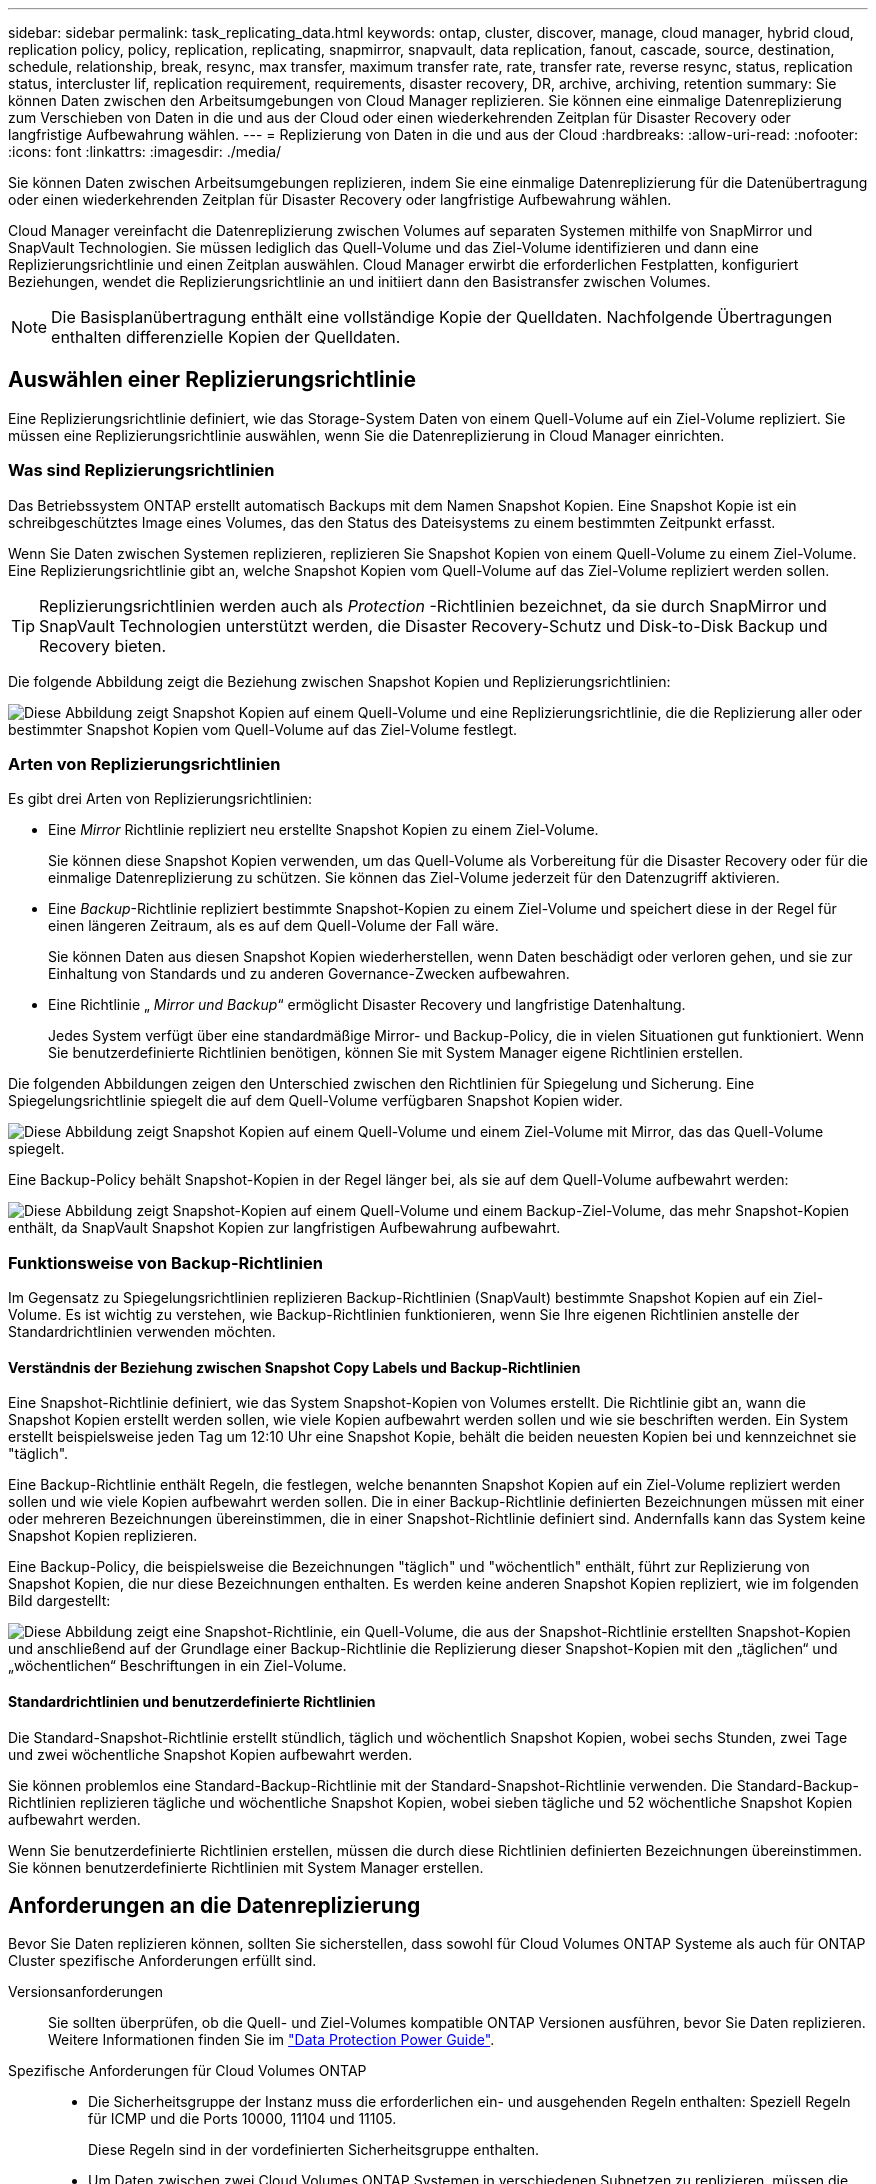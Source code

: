 ---
sidebar: sidebar 
permalink: task_replicating_data.html 
keywords: ontap, cluster, discover, manage, cloud manager, hybrid cloud, replication policy, policy, replication, replicating, snapmirror, snapvault, data replication, fanout, cascade, source, destination, schedule, relationship, break, resync, max transfer, maximum transfer rate, rate, transfer rate, reverse resync, status, replication status, intercluster lif, replication requirement, requirements, disaster recovery, DR, archive, archiving, retention 
summary: Sie können Daten zwischen den Arbeitsumgebungen von Cloud Manager replizieren. Sie können eine einmalige Datenreplizierung zum Verschieben von Daten in die und aus der Cloud oder einen wiederkehrenden Zeitplan für Disaster Recovery oder langfristige Aufbewahrung wählen. 
---
= Replizierung von Daten in die und aus der Cloud
:hardbreaks:
:allow-uri-read: 
:nofooter: 
:icons: font
:linkattrs: 
:imagesdir: ./media/


[role="lead"]
Sie können Daten zwischen Arbeitsumgebungen replizieren, indem Sie eine einmalige Datenreplizierung für die Datenübertragung oder einen wiederkehrenden Zeitplan für Disaster Recovery oder langfristige Aufbewahrung wählen.

Cloud Manager vereinfacht die Datenreplizierung zwischen Volumes auf separaten Systemen mithilfe von SnapMirror und SnapVault Technologien. Sie müssen lediglich das Quell-Volume und das Ziel-Volume identifizieren und dann eine Replizierungsrichtlinie und einen Zeitplan auswählen. Cloud Manager erwirbt die erforderlichen Festplatten, konfiguriert Beziehungen, wendet die Replizierungsrichtlinie an und initiiert dann den Basistransfer zwischen Volumes.


NOTE: Die Basisplanübertragung enthält eine vollständige Kopie der Quelldaten. Nachfolgende Übertragungen enthalten differenzielle Kopien der Quelldaten.



== Auswählen einer Replizierungsrichtlinie

Eine Replizierungsrichtlinie definiert, wie das Storage-System Daten von einem Quell-Volume auf ein Ziel-Volume repliziert. Sie müssen eine Replizierungsrichtlinie auswählen, wenn Sie die Datenreplizierung in Cloud Manager einrichten.



=== Was sind Replizierungsrichtlinien

Das Betriebssystem ONTAP erstellt automatisch Backups mit dem Namen Snapshot Kopien. Eine Snapshot Kopie ist ein schreibgeschütztes Image eines Volumes, das den Status des Dateisystems zu einem bestimmten Zeitpunkt erfasst.

Wenn Sie Daten zwischen Systemen replizieren, replizieren Sie Snapshot Kopien von einem Quell-Volume zu einem Ziel-Volume. Eine Replizierungsrichtlinie gibt an, welche Snapshot Kopien vom Quell-Volume auf das Ziel-Volume repliziert werden sollen.


TIP: Replizierungsrichtlinien werden auch als _Protection_ -Richtlinien bezeichnet, da sie durch SnapMirror und SnapVault Technologien unterstützt werden, die Disaster Recovery-Schutz und Disk-to-Disk Backup und Recovery bieten.

Die folgende Abbildung zeigt die Beziehung zwischen Snapshot Kopien und Replizierungsrichtlinien:

image:diagram_replication_policies.png["Diese Abbildung zeigt Snapshot Kopien auf einem Quell-Volume und eine Replizierungsrichtlinie, die die Replizierung aller oder bestimmter Snapshot Kopien vom Quell-Volume auf das Ziel-Volume festlegt."]



=== Arten von Replizierungsrichtlinien

Es gibt drei Arten von Replizierungsrichtlinien:

* Eine _Mirror_ Richtlinie repliziert neu erstellte Snapshot Kopien zu einem Ziel-Volume.
+
Sie können diese Snapshot Kopien verwenden, um das Quell-Volume als Vorbereitung für die Disaster Recovery oder für die einmalige Datenreplizierung zu schützen. Sie können das Ziel-Volume jederzeit für den Datenzugriff aktivieren.

* Eine _Backup_-Richtlinie repliziert bestimmte Snapshot-Kopien zu einem Ziel-Volume und speichert diese in der Regel für einen längeren Zeitraum, als es auf dem Quell-Volume der Fall wäre.
+
Sie können Daten aus diesen Snapshot Kopien wiederherstellen, wenn Daten beschädigt oder verloren gehen, und sie zur Einhaltung von Standards und zu anderen Governance-Zwecken aufbewahren.

* Eine Richtlinie „ _Mirror und Backup_“ ermöglicht Disaster Recovery und langfristige Datenhaltung.
+
Jedes System verfügt über eine standardmäßige Mirror- und Backup-Policy, die in vielen Situationen gut funktioniert. Wenn Sie benutzerdefinierte Richtlinien benötigen, können Sie mit System Manager eigene Richtlinien erstellen.



Die folgenden Abbildungen zeigen den Unterschied zwischen den Richtlinien für Spiegelung und Sicherung. Eine Spiegelungsrichtlinie spiegelt die auf dem Quell-Volume verfügbaren Snapshot Kopien wider.

image:diagram_replication_snapmirror.png["Diese Abbildung zeigt Snapshot Kopien auf einem Quell-Volume und einem Ziel-Volume mit Mirror, das das Quell-Volume spiegelt."]

Eine Backup-Policy behält Snapshot-Kopien in der Regel länger bei, als sie auf dem Quell-Volume aufbewahrt werden:

image:diagram_replication_snapvault.png["Diese Abbildung zeigt Snapshot-Kopien auf einem Quell-Volume und einem Backup-Ziel-Volume, das mehr Snapshot-Kopien enthält, da SnapVault Snapshot Kopien zur langfristigen Aufbewahrung aufbewahrt."]



=== Funktionsweise von Backup-Richtlinien

Im Gegensatz zu Spiegelungsrichtlinien replizieren Backup-Richtlinien (SnapVault) bestimmte Snapshot Kopien auf ein Ziel-Volume. Es ist wichtig zu verstehen, wie Backup-Richtlinien funktionieren, wenn Sie Ihre eigenen Richtlinien anstelle der Standardrichtlinien verwenden möchten.



==== Verständnis der Beziehung zwischen Snapshot Copy Labels und Backup-Richtlinien

Eine Snapshot-Richtlinie definiert, wie das System Snapshot-Kopien von Volumes erstellt. Die Richtlinie gibt an, wann die Snapshot Kopien erstellt werden sollen, wie viele Kopien aufbewahrt werden sollen und wie sie beschriften werden. Ein System erstellt beispielsweise jeden Tag um 12:10 Uhr eine Snapshot Kopie, behält die beiden neuesten Kopien bei und kennzeichnet sie "täglich".

Eine Backup-Richtlinie enthält Regeln, die festlegen, welche benannten Snapshot Kopien auf ein Ziel-Volume repliziert werden sollen und wie viele Kopien aufbewahrt werden sollen. Die in einer Backup-Richtlinie definierten Bezeichnungen müssen mit einer oder mehreren Bezeichnungen übereinstimmen, die in einer Snapshot-Richtlinie definiert sind. Andernfalls kann das System keine Snapshot Kopien replizieren.

Eine Backup-Policy, die beispielsweise die Bezeichnungen "täglich" und "wöchentlich" enthält, führt zur Replizierung von Snapshot Kopien, die nur diese Bezeichnungen enthalten. Es werden keine anderen Snapshot Kopien repliziert, wie im folgenden Bild dargestellt:

image:diagram_replication_snapvault_policy.png["Diese Abbildung zeigt eine Snapshot-Richtlinie, ein Quell-Volume, die aus der Snapshot-Richtlinie erstellten Snapshot-Kopien und anschließend auf der Grundlage einer Backup-Richtlinie die Replizierung dieser Snapshot-Kopien mit den „täglichen“ und „wöchentlichen“ Beschriftungen in ein Ziel-Volume."]



==== Standardrichtlinien und benutzerdefinierte Richtlinien

Die Standard-Snapshot-Richtlinie erstellt stündlich, täglich und wöchentlich Snapshot Kopien, wobei sechs Stunden, zwei Tage und zwei wöchentliche Snapshot Kopien aufbewahrt werden.

Sie können problemlos eine Standard-Backup-Richtlinie mit der Standard-Snapshot-Richtlinie verwenden. Die Standard-Backup-Richtlinien replizieren tägliche und wöchentliche Snapshot Kopien, wobei sieben tägliche und 52 wöchentliche Snapshot Kopien aufbewahrt werden.

Wenn Sie benutzerdefinierte Richtlinien erstellen, müssen die durch diese Richtlinien definierten Bezeichnungen übereinstimmen. Sie können benutzerdefinierte Richtlinien mit System Manager erstellen.



== Anforderungen an die Datenreplizierung

Bevor Sie Daten replizieren können, sollten Sie sicherstellen, dass sowohl für Cloud Volumes ONTAP Systeme als auch für ONTAP Cluster spezifische Anforderungen erfüllt sind.

Versionsanforderungen:: Sie sollten überprüfen, ob die Quell- und Ziel-Volumes kompatible ONTAP Versionen ausführen, bevor Sie Daten replizieren. Weitere Informationen finden Sie im http://docs.netapp.com/ontap-9/topic/com.netapp.doc.pow-dap/home.html["Data Protection Power Guide"^].
Spezifische Anforderungen für Cloud Volumes ONTAP::
+
--
* Die Sicherheitsgruppe der Instanz muss die erforderlichen ein- und ausgehenden Regeln enthalten: Speziell Regeln für ICMP und die Ports 10000, 11104 und 11105.
+
Diese Regeln sind in der vordefinierten Sicherheitsgruppe enthalten.

* Um Daten zwischen zwei Cloud Volumes ONTAP Systemen in verschiedenen Subnetzen zu replizieren, müssen die Subnetze gemeinsam geroutet werden (dies ist die Standardeinstellung).
* Um Daten zwischen einem Cloud Volumes ONTAP System in AWS und einem System in Azure zu replizieren, müssen Sie über eine VPN-Verbindung zwischen AWS VPC und Azure VNet verfügen.


--
Spezifische Anforderungen für ONTAP Cluster::
+
--
* Eine aktive SnapMirror Lizenz muss installiert sein.
* Wenn sich das Cluster in Ihrem Betrieb befindet, sollten Sie eine Verbindung von Ihrem Unternehmensnetzwerk zu AWS oder Azure haben, bei der es sich in der Regel um eine VPN-Verbindung handelt.
* ONTAP Cluster müssen zusätzliche Subnetz-, Port-, Firewall- und Cluster-Anforderungen erfüllen.
+
Weitere Informationen finden Sie im Cluster and SVM Peering Express Guide für Ihre Version von ONTAP.



--




== Replizierung von Daten zwischen Systemen

Sie können Daten zwischen Cloud Volumes ONTAP Systemen und ONTAP Clustern replizieren, indem Sie sich für eine einmalige Datenreplizierung entscheiden, mit der Sie Daten in die und aus der Cloud verschieben können, oder für einen wiederkehrenden Zeitplan, der zur Disaster Recovery oder langfristigen Aufbewahrung beitragen kann.

Cloud Manager unterstützt einfache, fanout- und kaskadierende Datensicherungskonfigurationen:

* In einer einfachen Konfiguration erfolgt die Replizierung von Volume A auf Volume B.
* In einer Fanout-Konfiguration erfolgt die Replizierung von Volume A zu mehreren Zielen.
* Bei einer kaskadierten Konfiguration erfolgt die Replizierung von Volume A auf Volume B und von Volume B auf Volume C.


Sie können Fanout- und Kaskadenkonfigurationen in Cloud Manager konfigurieren, indem Sie mehrere Datenreplizierungen zwischen Systemen einrichten. Zum Beispiel durch Replizierung eines Volumes von System A auf System B und anschließendes Replizieren desselben Volumes von System B auf System C.

.Schritte
. Wählen Sie auf der Seite Arbeitsumgebungen die Arbeitsumgebung aus, die das Quell-Volume enthält, und ziehen Sie es in die Arbeitsumgebung, in die Sie das Volume replizieren möchten:
+
image:screenshot_drag_and_drop.gif["Screenshot: Zeigt eine Arbeitsumgebung, die auf einer anderen Arbeitsumgebung platziert wird, um den Datenreplizierungsprozess zu starten."]

. Wenn die Setup-Seiten für Quell- und Zielpeering angezeigt werden, wählen Sie alle Intercluster-LIFs für die Cluster-Peer-Beziehung aus.
+
Das Cluster-übergreifende Netzwerk sollte so konfiguriert werden, dass Cluster-Peers _paarweise vollständige Mesh-Konnektivität_ haben. Das bedeutet, dass jedes Cluster-Paar in einer Cluster-Peer-Beziehung über Konnektivität zwischen allen Intercluster LIFs verfügt.

+
Diese Seiten werden angezeigt, wenn ein ONTAP Cluster mit mehreren LIFs Quelle oder Ziel ist.

. Wählen Sie auf der Seite Quellvolumenauswahl das Volume aus, das Sie replizieren möchten.
. Geben Sie auf der Seite Name und Tiering des Zieldatenträgers den Namen des Zieldatenträgers an, wählen Sie einen zugrunde liegenden Laufwerkstyp aus, ändern Sie eine der erweiterten Optionen, und klicken Sie dann auf *Weiter*.
+
Wenn das Ziel ein ONTAP Cluster ist, müssen Sie auch das Ziel-SVM und das Aggregat angeben.

. Geben Sie auf der Seite Max. Übertragungsrate die maximale Rate (in Megabyte pro Sekunde) an, mit der Daten übertragen werden können.
. Wählen Sie auf der Seite Replikationsrichtlinie eine der Standardrichtlinien aus, oder klicken Sie auf *zusätzliche Richtlinien*, und wählen Sie dann eine der erweiterten Richtlinien aus.
+
Hilfe finden Sie unter link:task_replicating_data.html#choosing-a-replication-policy["Auswählen einer Replizierungsrichtlinie"].

+
Wenn Sie eine benutzerdefinierte Backup- (SnapVault-) Policy wählen, müssen die mit der Policy verknüpften Labels mit den Labels der Snapshot Kopien auf dem Quell-Volume übereinstimmen. Weitere Informationen finden Sie unter link:task_replicating_data.html#how-backup-policies-work["Funktionsweise von Backup-Richtlinien"].

. Wählen Sie auf der Seite Zeitplan eine einmalige Kopie oder einen wiederkehrenden Zeitplan aus.
+
Es stehen mehrere Standardzeitpläne zur Verfügung. Wenn Sie einen anderen Zeitplan möchten, müssen Sie mithilfe von System Manager einen neuen Zeitplan auf dem Cluster _Destination_ erstellen.

. Überprüfen Sie auf der Seite „Prüfen“ Ihre Auswahl und klicken Sie dann auf *Los*.


Cloud Manager startet den Datenreplizierungsprozess. Details zur Replikation können Sie auf der Seite "Replication Status" anzeigen.



== Managen von Plänen und Beziehungen zur Datenreplizierung

Nachdem Sie die Datenreplizierung zwischen zwei Systemen eingerichtet haben, können Sie den Zeitplan und die Beziehung für die Datenreplizierung über Cloud Manager managen.

.Schritte
. Zeigen Sie auf der Seite Arbeitsumgebungen den Replikationsstatus für alle zugewiesenen Arbeitsumgebungen im Mandanten oder für eine bestimmte Arbeitsumgebung an:
+
[cols="15,85"]
|===
| Option | Aktion 


| Alle zugewiesenen Arbeitsumgebungen im Mandanten  a| 
Klicken Sie in der Navigationsleiste auf Replikationsstatus.

image:screenshot_replication_nav.gif["Screenshot: Zeigt die Registerkarte \"Replication Status\" an."]



| Eine bestimmte Arbeitsumgebung  a| 
Wählen Sie die Arbeitsumgebung aus, und klicken Sie dann auf Replikationsstatus.

image:screenshot_replication_status.gif["Screenshot: Zeigt das Symbol für den Replikationsstatus an, das auf der Seite Arbeitsumgebungen verfügbar ist."]

|===
. Überprüfen Sie den Status der Datenreplizierungsbeziehungen, um sicherzustellen, dass sie in Ordnung sind.
+

NOTE: Wenn der Status einer Beziehung inaktiv ist und der Spiegelungsstatus nicht initialisiert ist, müssen Sie die Beziehung vom Zielsystem initialisieren, damit die Datenreplizierung gemäß dem definierten Zeitplan ausgeführt werden kann. Sie können die Beziehung mit System Manager oder der Befehlszeilenschnittstelle (CLI) initialisieren. Diese Zustände können angezeigt werden, wenn das Zielsystem ausfällt und dann wieder online geht.

. Wählen Sie das Menüsymbol neben dem Quellvolume und anschließend eine der verfügbaren Aktionen aus.
+
image:screenshot_replication_managing.gif["Screenshot: Zeigt die Liste der Aktionen an, die auf der Seite \"Replication Status\" verfügbar sind."]

+
Die folgende Tabelle beschreibt die verfügbaren Aktionen:

+
[cols="15,85"]
|===
| Aktion | Beschreibung 


| Pause | Bricht die Beziehung zwischen Quell- und Ziel-Volumes und aktiviert das Ziel-Volume für den Datenzugriff. Diese Option wird in der Regel verwendet, wenn das Quell-Volume aufgrund von Ereignissen wie Datenbeschädigung, versehentlichem Löschen oder einem Offline-Status keine Daten bereitstellen kann. Informationen zum Konfigurieren eines Ziel-Volumes für den Datenzugriff und zur Reaktivierung eines Quell-Volumes finden Sie im ONTAP 9 Volume Disaster Recovery Express Guide. 


| Neu synchronisieren  a| 
Stellt eine unterbrochene Beziehung zwischen Volumes wieder her und setzt die Datenreplizierung gemäß dem definierten Zeitplan fort.


IMPORTANT: Wenn Sie die Volumes erneut synchronisieren, werden die Inhalte auf dem Ziel-Volume durch die Inhalte auf dem Quell-Volume überschrieben.

Informationen zur Neusynchronisierung, die die Daten vom Ziel-Volume zum Quell-Volume neu synchronisiert, finden Sie im http://docs.netapp.com/ontap-9/topic/com.netapp.doc.exp-sm-ic-fr/home.html["ONTAP 9 Express Guide für die Disaster Recovery von Volumes"^].



| Reverse Resync | Kehrt die Rollen der Quell- und Ziel-Volumes um. Der Inhalt des ursprünglichen Quell-Volumes wird durch den Inhalt des Ziel-Volumes überschrieben. Dies ist hilfreich, wenn Sie ein Quell-Volume, das offline gegangen ist, reaktivieren möchten. Alle Daten, die zwischen der letzten Datenreplizierung und dem Zeitpunkt, zu dem das Quell-Volume deaktiviert wurde, auf das ursprüngliche Quell-Volume geschrieben wurden, bleiben nicht erhalten. 


| Zeitplan bearbeiten | Ermöglicht die Auswahl eines anderen Zeitplans für die Datenreplizierung. 


| Richtlinieninformationen | Zeigt die der Datenreplizierungsbeziehung zugewiesene Schutzrichtlinie an. 


| Max. Übertragungsrate bearbeiten | Hier können Sie die maximale Rate (in Kilobyte pro Sekunde) bearbeiten, mit der Daten übertragen werden können. 


| Löschen | Löscht die Data-Protection-Beziehung zwischen Quell- und Ziel-Volumes, d. H., die Datenreplizierung findet nicht mehr zwischen den Volumes statt. Durch diese Aktion wird das Ziel-Volume nicht für den Datenzugriff aktiviert. Durch diese Aktion werden auch die Cluster-Peer-Beziehung und die SVM-Peer-Beziehung (Storage Virtual Machine) gelöscht, wenn keine anderen Data-Protection-Beziehungen zwischen den Systemen bestehen. 
|===


Nachdem Sie eine Aktion ausgewählt haben, aktualisiert Cloud Manager die Beziehung oder den Zeitplan.
